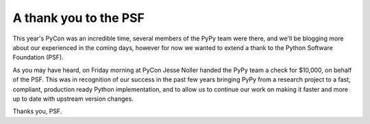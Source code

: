 A thank you to the PSF
======================

This year's PyCon was an incredible time, several members of the PyPy team were
there, and we'll be blogging more about our experienced in the coming days,
however for now we wanted to extend a thank to the Python Software Foundation
(PSF).

As you may have heard, on Friday morning at PyCon Jesse Noller handed the PyPy
team a check for $10,000, on behalf of the PSF.  This was in recognition of our
success in the past few years bringing PyPy from a research project to a fast,
compliant, production ready Python implementation, and to allow us to continue
our work on making it faster and more up to date with upstream version changes.

Thanks you, PSF.
